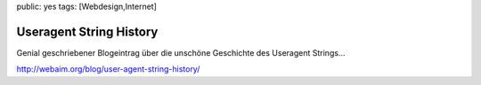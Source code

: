 public: yes
tags: [Webdesign,Internet]

Useragent String History
========================

Genial geschriebener Blogeintrag über die unschöne Geschichte des
Useragent Strings...

`http://webaim.org/blog/user-agent-string-history/ <http://webaim.org/blog/user-agent-string-history/>`_

